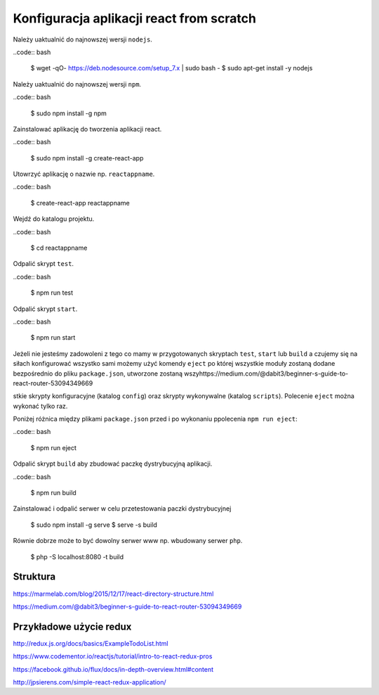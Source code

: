 Konfiguracja aplikacji react from scratch
-----------------------------------------

Należy uaktualnić do najnowszej wersji ``nodejs``.

..code:: bash

    $ wget -qO- https://deb.nodesource.com/setup_7.x | sudo bash -
    $ sudo apt-get install -y nodejs

Należy uaktualnić do najnowszej wersji ``npm``.

..code:: bash

    $ sudo npm install -g npm

Zainstalować aplikację do tworzenia aplikacji react.

..code:: bash

    $ sudo npm install -g create-react-app

Utowrzyć aplikację o nazwie np. ``reactappname``.

..code:: bash

    $ create-react-app reactappname

Wejdź do katalogu projektu.

..code:: bash

    $ cd reactappname

Odpalić skrypt ``test``.

..code:: bash

    $ npm run test

Odpalić skrypt ``start``.

..code:: bash

    $ npm run start

Jeżeli nie jesteśmy zadowoleni z tego co mamy w przygotowanych skryptach ``test``, ``start`` lub ``build`` a czujemy
się na siłach konfigurować wszystko sami możemy użyć komendy ``eject`` po której wszystkie moduły zostaną dodane bezpośrednio
do pliku ``package.json``, utworzone zostaną wszyhttps://medium.com/@dabit3/beginner-s-guide-to-react-router-53094349669

stkie skrypty konfiguracyjne (katalog ``config``) oraz skrypty wykonywalne (katalog ``scripts``). Polecenie ``eject`` można wykonać tylko raz.

Poniżej różnica między plikami ``package.json`` przed i po wykonaniu ppolecenia ``npm run eject``:

..code:: bash

    $ npm run eject

Odpalić skrypt ``build`` aby zbudować paczkę dystrybucyjną aplikacji.

..code:: bash

    $ npm run build

Zainstalować i odpalić serwer w celu przetestowania paczki dystrybucyjnej

    $ sudo npm install -g serve
    $ serve -s build

Równie dobrze może to być dowolny serwer www np. wbudowany serwer ``php``.

    $  php -S localhost:8080 -t build


Struktura
=========

https://marmelab.com/blog/2015/12/17/react-directory-structure.html

https://medium.com/@dabit3/beginner-s-guide-to-react-router-53094349669

Przykładowe użycie redux
========================

http://redux.js.org/docs/basics/ExampleTodoList.html

https://www.codementor.io/reactjs/tutorial/intro-to-react-redux-pros

https://facebook.github.io/flux/docs/in-depth-overview.html#content

http://jpsierens.com/simple-react-redux-application/
